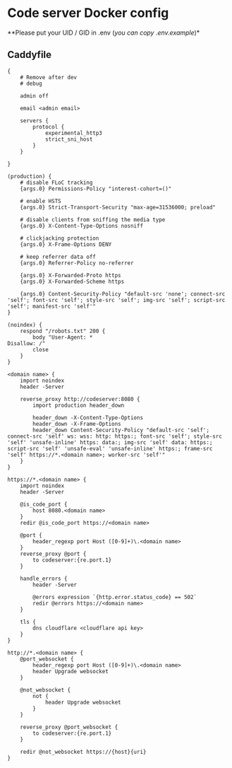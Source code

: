 * Code server Docker config
**Please put your UID / GID in .env (/you can copy .env.example/)*

** Caddyfile
#+BEGIN_SRC caddy
{
    # Remove after dev
    # debug

    admin off

    email <admin email>

    servers {
        protocol {
            experimental_http3
            strict_sni_host
        }
    }

}

(production) {
    # disable FLoC tracking
    {args.0} Permissions-Policy "interest-cohort=()"

    # enable HSTS
    {args.0} Strict-Transport-Security "max-age=31536000; preload"

    # disable clients from sniffing the media type
    {args.0} X-Content-Type-Options nosniff

    # clickjacking protection
    {args.0} X-Frame-Options DENY

    # keep referrer data off
    {args.0} Referrer-Policy no-referrer

    {args.0} X-Forwarded-Proto https
    {args.0} X-Forwarded-Scheme https

    {args.0} Content-Security-Policy "default-src 'none'; connect-src 'self'; font-src 'self'; style-src 'self'; img-src 'self'; script-src 'self'; manifest-src 'self'"
}

(noindex) {
    respond "/robots.txt" 200 {
        body "User-Agent: *
Disallow: /"
        close
    }
}

<domain name> {
    import noindex
    header -Server

    reverse_proxy http://codeserver:8080 {
        import production header_down

        header_down -X-Content-Type-Options
        header_down -X-Frame-Options
        header_down Content-Security-Policy "default-src 'self'; connect-src 'self' ws: wss: http: https:; font-src 'self'; style-src 'self' 'unsafe-inline' https: data:; img-src 'self' data: https:; script-src 'self' 'unsafe-eval' 'unsafe-inline' https:; frame-src 'self' https://*.<domain name>; worker-src 'self'"
    }
}

https://*.<domain name> {
    import noindex
    header -Server

    @is_code_port {
        host 8080.<domain name>
    }
    redir @is_code_port https://<domain name>

    @port {
        header_regexp port Host ([0-9]+)\.<domain name>
    }
    reverse_proxy @port {
        to codeserver:{re.port.1}
    }

    handle_errors {
        header -Server

        @errors expression `{http.error.status_code} == 502`
        redir @errors https://<domain name>
    }

    tls {
        dns cloudflare <cloudflare api key>
    }
}

http://*.<domain name> {
    @port_websocket {
        header_regexp port Host ([0-9]+)\.<domain name>
        header Upgrade websocket
    }

    @not_websocket {
        not {
            header Upgrade websocket
        }
    }

    reverse_proxy @port_websocket {
        to codeserver:{re.port.1}
    }

    redir @not_websocket https://{host}{uri}
}
#+END_SRC

